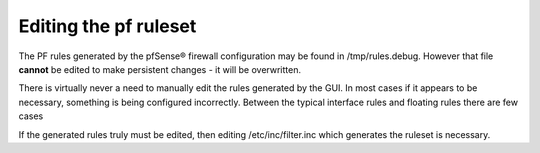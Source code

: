 Editing the pf ruleset
======================

The PF rules generated by the pfSense® firewall configuration may be found in
/tmp/rules.debug. However that file **cannot** be edited to make
persistent changes - it will be overwritten.

There is virtually never a need to manually edit the rules generated by
the GUI. In most cases if it appears to be necessary, something is being
configured incorrectly. Between the typical interface rules and floating
rules there are few cases

If the generated rules truly must be edited, then editing
/etc/inc/filter.inc which generates the ruleset is necessary.
